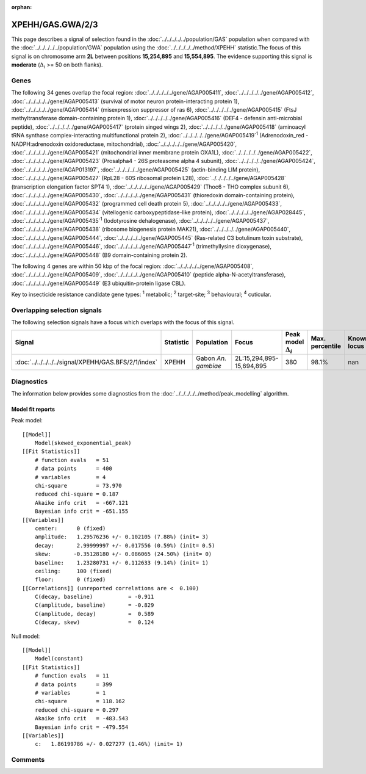 :orphan:




XPEHH/GAS.GWA/2/3
=================

This page describes a signal of selection found in the
:doc:`../../../../../population/GAS` population
when compared with the :doc:`../../../../../population/GWA` population
using the :doc:`../../../../../method/XPEHH` statistic.The focus of this signal is on chromosome arm
**2L** between positions **15,254,895** and
**15,554,895**.
The evidence supporting this signal is
**moderate** (:math:`\Delta_{i}` >= 50 on both flanks).





.. raw:: html
    :file: peak_location.html

.. raw:: html

    <div class='bokeh-figure figure'><p class='caption'>
    <strong>Signal location</strong>. Blue markers show the values of the selection statistic.
    The dashed black line shows the fitted peak model. The shaded red area shows the focus of the
    selection signal. The shaded blue area shows the genomic region in linkage with the
    selection event. Use the mouse wheel or the controls at the top right of the plot to zoom
    in, and hover over genes to see gene names and descriptions.
    </p></div>

Genes
-----


The following 34 genes overlap the focal region: :doc:`../../../../../gene/AGAP005411`,  :doc:`../../../../../gene/AGAP005412`,  :doc:`../../../../../gene/AGAP005413` (survival of motor neuron protein-interacting protein 1),  :doc:`../../../../../gene/AGAP005414` (misexpression suppressor of ras 6),  :doc:`../../../../../gene/AGAP005415` (FtsJ methyltransferase domain-containing protein 1),  :doc:`../../../../../gene/AGAP005416` (DEF4 - defensin anti-microbial peptide),  :doc:`../../../../../gene/AGAP005417` (protein singed wings 2),  :doc:`../../../../../gene/AGAP005418` (aminoacyl tRNA synthase complex-interacting multifunctional protein 2),  :doc:`../../../../../gene/AGAP005419`:sup:`1` (Adrenodoxin_red - NADPH:adrenodoxin oxidoreductase, mitochondrial),  :doc:`../../../../../gene/AGAP005420`,  :doc:`../../../../../gene/AGAP005421` (mitochondrial inner membrane protein OXA1L),  :doc:`../../../../../gene/AGAP005422`,  :doc:`../../../../../gene/AGAP005423` (Prosalpha4 - 26S proteasome alpha 4 subunit),  :doc:`../../../../../gene/AGAP005424`,  :doc:`../../../../../gene/AGAP013197`,  :doc:`../../../../../gene/AGAP005425` (actin-binding LIM protein),  :doc:`../../../../../gene/AGAP005427` (RpL28 - 60S ribosomal protein L28),  :doc:`../../../../../gene/AGAP005428` (transcription elongation factor SPT4 1),  :doc:`../../../../../gene/AGAP005429` (Thoc6 - THO complex subunit 6),  :doc:`../../../../../gene/AGAP005430`,  :doc:`../../../../../gene/AGAP005431` (thioredoxin domain-containing protein),  :doc:`../../../../../gene/AGAP005432` (programmed cell death protein 5),  :doc:`../../../../../gene/AGAP005433`,  :doc:`../../../../../gene/AGAP005434` (vitellogenic carboxypeptidase-like protein),  :doc:`../../../../../gene/AGAP028445`,  :doc:`../../../../../gene/AGAP005435`:sup:`1` (Iodotyrosine dehalogenase),  :doc:`../../../../../gene/AGAP005437`,  :doc:`../../../../../gene/AGAP005438` (ribosome biogenesis protein MAK21),  :doc:`../../../../../gene/AGAP005440`,  :doc:`../../../../../gene/AGAP005444`,  :doc:`../../../../../gene/AGAP005445` (Ras-related C3 botulinum toxin substrate),  :doc:`../../../../../gene/AGAP005446`,  :doc:`../../../../../gene/AGAP005447`:sup:`1` (trimethyllysine dioxygenase),  :doc:`../../../../../gene/AGAP005448` (B9 domain-containing protein 2).



The following 4 genes are within 50 kbp of the focal
region: :doc:`../../../../../gene/AGAP005408`,  :doc:`../../../../../gene/AGAP005409`,  :doc:`../../../../../gene/AGAP005410` (peptide alpha-N-acetyltransferase),  :doc:`../../../../../gene/AGAP005449` (E3 ubiquitin-protein ligase CBL).


Key to insecticide resistance candidate gene types: :sup:`1` metabolic;
:sup:`2` target-site; :sup:`3` behavioural; :sup:`4` cuticular.

Overlapping selection signals
-----------------------------

The following selection signals have a focus which overlaps with the
focus of this signal.

.. cssclass:: table-hover
.. list-table::
    :widths: auto
    :header-rows: 1

    * - Signal
      - Statistic
      - Population
      - Focus
      - Peak model :math:`\Delta_{i}`
      - Max. percentile
      - Known locus
    * - :doc:`../../../../../signal/XPEHH/GAS.BFS/2/1/index`
      - XPEHH
      - Gabon *An. gambiae*
      - 2L:15,294,895-15,694,895
      - 380
      - 98.1%
      - nan
    




Diagnostics
-----------

The information below provides some diagnostics from the
:doc:`../../../../../method/peak_modelling` algorithm.

.. raw:: html

    <div class="figure">
    <img src="../../../../../_static/data/signal/XPEHH/GAS.GWA/2/3/peak_finding.png"/>
    <p class="caption"><strong>Selection signal in context</strong>. @@TODO</p>
    </div>

.. raw:: html

    <div class="figure">
    <img src="../../../../../_static/data/signal/XPEHH/GAS.GWA/2/3/peak_targetting.png"/>
    <p class="caption"><strong>Peak targetting</strong>. @@TODO</p>
    </div>

.. raw:: html

    <div class="figure">
    <img src="../../../../../_static/data/signal/XPEHH/GAS.GWA/2/3/peak_fit.png"/>
    <p class="caption"><strong>Peak fitting diagnostics</strong>. @@TODO</p>
    </div>

Model fit reports
~~~~~~~~~~~~~~~~~

Peak model::

    [[Model]]
        Model(skewed_exponential_peak)
    [[Fit Statistics]]
        # function evals   = 51
        # data points      = 400
        # variables        = 4
        chi-square         = 73.970
        reduced chi-square = 0.187
        Akaike info crit   = -667.121
        Bayesian info crit = -651.155
    [[Variables]]
        center:      0 (fixed)
        amplitude:   1.29576236 +/- 0.102105 (7.88%) (init= 3)
        decay:       2.99999997 +/- 0.017556 (0.59%) (init= 0.5)
        skew:       -0.35128180 +/- 0.086065 (24.50%) (init= 0)
        baseline:    1.23280731 +/- 0.112633 (9.14%) (init= 1)
        ceiling:     100 (fixed)
        floor:       0 (fixed)
    [[Correlations]] (unreported correlations are <  0.100)
        C(decay, baseline)           = -0.911 
        C(amplitude, baseline)       = -0.829 
        C(amplitude, decay)          =  0.589 
        C(decay, skew)               =  0.124 


Null model::

    [[Model]]
        Model(constant)
    [[Fit Statistics]]
        # function evals   = 11
        # data points      = 399
        # variables        = 1
        chi-square         = 118.162
        reduced chi-square = 0.297
        Akaike info crit   = -483.543
        Bayesian info crit = -479.554
    [[Variables]]
        c:   1.86199786 +/- 0.027277 (1.46%) (init= 1)



Comments
--------


.. raw:: html

    <div id="disqus_thread"></div>
    <script>
    
    (function() { // DON'T EDIT BELOW THIS LINE
    var d = document, s = d.createElement('script');
    s.src = 'https://agam-selection-atlas.disqus.com/embed.js';
    s.setAttribute('data-timestamp', +new Date());
    (d.head || d.body).appendChild(s);
    })();
    </script>
    <noscript>Please enable JavaScript to view the <a href="https://disqus.com/?ref_noscript">comments.</a></noscript>


